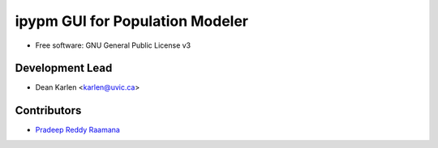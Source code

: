 ===================================
ipypm GUI for Population Modeler
===================================


.. image:: https://img.shields.io/pypi/v/ipypm.svg
        :target: https://pypi.python.org/pypi/ipypm

.. image:: https://img.shields.io/travis/pypm/ipypm.svg
        :target: https://travis-ci.com/pypm/ipypm

.. image:: https://readthedocs.org/projects/ipypm/badge/?version=latest
        :target: https://ipypm.readthedocs.io/en/latest/?badge=latest
        :alt: Documentation Status



* Free software: GNU General Public License v3


Development Lead
----------------

* Dean Karlen <karlen@uvic.ca>

Contributors
------------

* `Pradeep Reddy Raamana  <https://crossinvalidation.com>`_

